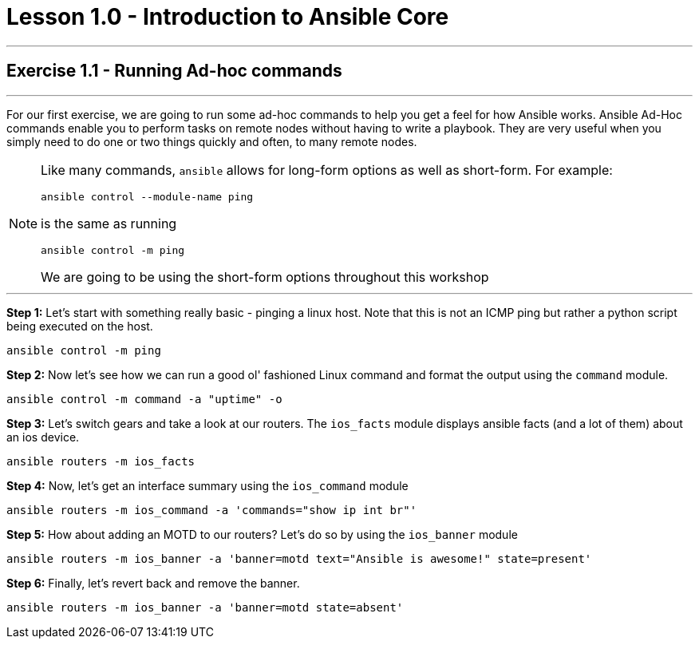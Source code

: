 :source-highlighter: highlight.js

= Lesson 1.0 - Introduction to Ansible Core

---

== Exercise 1.1 - Running Ad-hoc commands

---
****


For our first exercise, we are going to run some ad-hoc commands to help you get
a feel for how Ansible works.  Ansible Ad-Hoc commands enable you to perform tasks
on remote nodes without having to write a playbook.  They are very useful when you
simply need to do one or two things quickly and often, to many remote nodes.

[NOTE]
====
Like many commands, ```ansible``` allows for long-form options as well as short-form.  For example:
----
ansible control --module-name ping
----
is the same as running
----
ansible control -m ping
----
We are going to be using the short-form options throughout this workshop

====

***

*Step 1:* Let's start with something really basic - pinging a linux host.  Note that this is not an ICMP ping but rather a python script being executed on the host.
[source,bash]
----
ansible control -m ping
----
*Step 2:*  Now let's see how we can run a good ol' fashioned Linux command and format the output using the ```command``` module.
[source,bash]
----
ansible control -m command -a "uptime" -o
----
*Step 3:* Let's switch gears and take a look at our routers.  The ```ios_facts``` module displays ansible facts (and a lot of them) about an ios device.
[source,bash]
----
ansible routers -m ios_facts
----
*Step 4:* Now, let's get an interface summary using the ```ios_command``` module
[source,bash]
----
ansible routers -m ios_command -a 'commands="show ip int br"'
----
*Step 5:* How about adding an MOTD to our routers?  Let's do so by using the ```ios_banner``` module
[source,bash]
----
ansible routers -m ios_banner -a 'banner=motd text="Ansible is awesome!" state=present'
----
*Step 6:* Finally, let's revert back and remove the banner.
[source,bash]
----
ansible routers -m ios_banner -a 'banner=motd state=absent'
----
